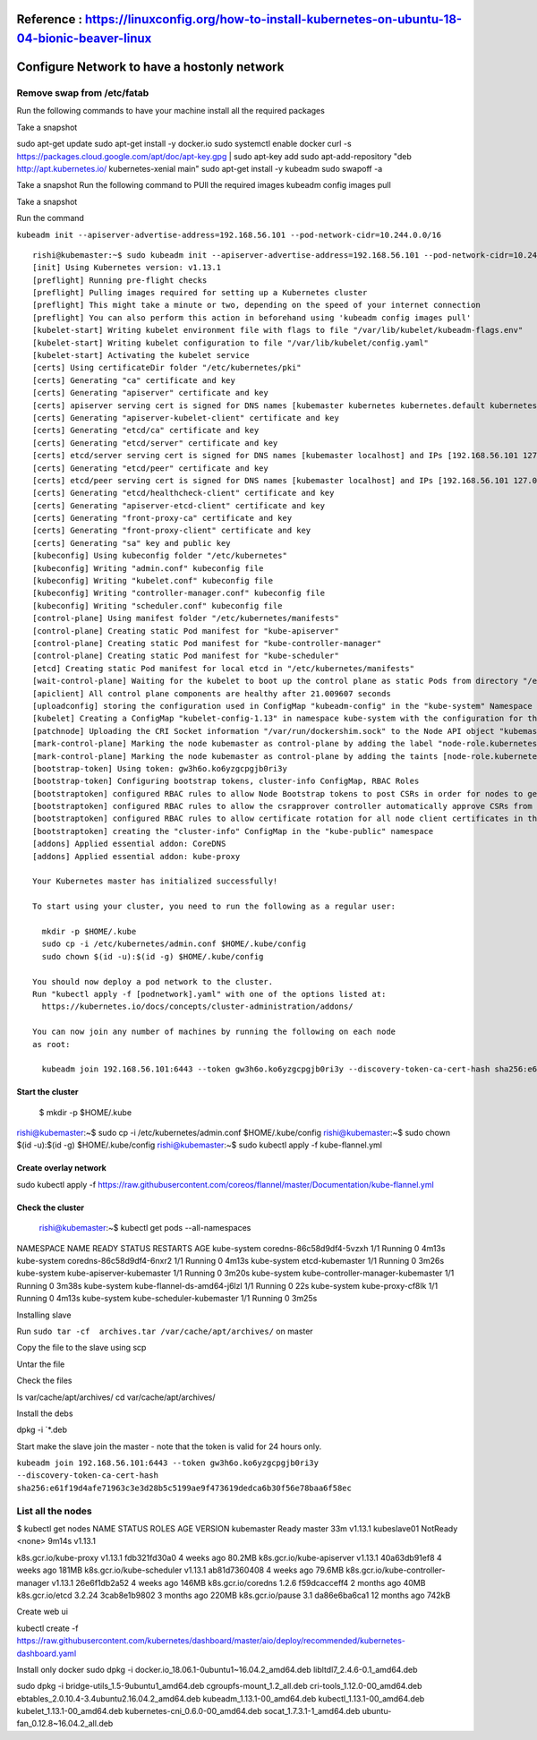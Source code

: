 
Reference : https://linuxconfig.org/how-to-install-kubernetes-on-ubuntu-18-04-bionic-beaver-linux
--------------------------------------------
Configure Network to have a hostonly network
--------------------------------------------


---------------------------
Remove swap from /etc/fatab
---------------------------



Run the following commands to have your machine install all the required
packages


Take a snapshot

sudo apt-get update
sudo apt-get install -y docker.io
sudo systemctl enable docker
curl -s https://packages.cloud.google.com/apt/doc/apt-key.gpg | sudo apt-key add
sudo apt-add-repository "deb http://apt.kubernetes.io/ kubernetes-xenial main"
sudo apt-get install -y kubeadm
sudo swapoff -a


Take a snapshot
Run the following command to PUll the required images
kubeadm config images pull

Take a snapshot

Run the command 



``kubeadm init --apiserver-advertise-address=192.168.56.101 --pod-network-cidr=10.244.0.0/16``



::

  rishi@kubemaster:~$ sudo kubeadm init --apiserver-advertise-address=192.168.56.101 --pod-network-cidr=10.244.0.0/16
  [init] Using Kubernetes version: v1.13.1
  [preflight] Running pre-flight checks
  [preflight] Pulling images required for setting up a Kubernetes cluster
  [preflight] This might take a minute or two, depending on the speed of your internet connection
  [preflight] You can also perform this action in beforehand using 'kubeadm config images pull'
  [kubelet-start] Writing kubelet environment file with flags to file "/var/lib/kubelet/kubeadm-flags.env"
  [kubelet-start] Writing kubelet configuration to file "/var/lib/kubelet/config.yaml"
  [kubelet-start] Activating the kubelet service
  [certs] Using certificateDir folder "/etc/kubernetes/pki"
  [certs] Generating "ca" certificate and key
  [certs] Generating "apiserver" certificate and key
  [certs] apiserver serving cert is signed for DNS names [kubemaster kubernetes kubernetes.default kubernetes.default.svc kubernetes.default.svc.cluster.local] and IPs [10.96.0.1 192.168.56.101]
  [certs] Generating "apiserver-kubelet-client" certificate and key
  [certs] Generating "etcd/ca" certificate and key
  [certs] Generating "etcd/server" certificate and key
  [certs] etcd/server serving cert is signed for DNS names [kubemaster localhost] and IPs [192.168.56.101 127.0.0.1 ::1]
  [certs] Generating "etcd/peer" certificate and key
  [certs] etcd/peer serving cert is signed for DNS names [kubemaster localhost] and IPs [192.168.56.101 127.0.0.1 ::1]
  [certs] Generating "etcd/healthcheck-client" certificate and key
  [certs] Generating "apiserver-etcd-client" certificate and key
  [certs] Generating "front-proxy-ca" certificate and key
  [certs] Generating "front-proxy-client" certificate and key
  [certs] Generating "sa" key and public key
  [kubeconfig] Using kubeconfig folder "/etc/kubernetes"
  [kubeconfig] Writing "admin.conf" kubeconfig file
  [kubeconfig] Writing "kubelet.conf" kubeconfig file
  [kubeconfig] Writing "controller-manager.conf" kubeconfig file
  [kubeconfig] Writing "scheduler.conf" kubeconfig file
  [control-plane] Using manifest folder "/etc/kubernetes/manifests"
  [control-plane] Creating static Pod manifest for "kube-apiserver"
  [control-plane] Creating static Pod manifest for "kube-controller-manager"
  [control-plane] Creating static Pod manifest for "kube-scheduler"
  [etcd] Creating static Pod manifest for local etcd in "/etc/kubernetes/manifests"
  [wait-control-plane] Waiting for the kubelet to boot up the control plane as static Pods from directory "/etc/kubernetes/manifests". This can take up to 4m0s
  [apiclient] All control plane components are healthy after 21.009607 seconds
  [uploadconfig] storing the configuration used in ConfigMap "kubeadm-config" in the "kube-system" Namespace
  [kubelet] Creating a ConfigMap "kubelet-config-1.13" in namespace kube-system with the configuration for the kubelets in the cluster
  [patchnode] Uploading the CRI Socket information "/var/run/dockershim.sock" to the Node API object "kubemaster" as an annotation
  [mark-control-plane] Marking the node kubemaster as control-plane by adding the label "node-role.kubernetes.io/master=''"
  [mark-control-plane] Marking the node kubemaster as control-plane by adding the taints [node-role.kubernetes.io/master:NoSchedule]
  [bootstrap-token] Using token: gw3h6o.ko6yzgcpgjb0ri3y
  [bootstrap-token] Configuring bootstrap tokens, cluster-info ConfigMap, RBAC Roles
  [bootstraptoken] configured RBAC rules to allow Node Bootstrap tokens to post CSRs in order for nodes to get long term certificate credentials
  [bootstraptoken] configured RBAC rules to allow the csrapprover controller automatically approve CSRs from a Node Bootstrap Token
  [bootstraptoken] configured RBAC rules to allow certificate rotation for all node client certificates in the cluster
  [bootstraptoken] creating the "cluster-info" ConfigMap in the "kube-public" namespace
  [addons] Applied essential addon: CoreDNS
  [addons] Applied essential addon: kube-proxy

  Your Kubernetes master has initialized successfully!

  To start using your cluster, you need to run the following as a regular user:

    mkdir -p $HOME/.kube
    sudo cp -i /etc/kubernetes/admin.conf $HOME/.kube/config
    sudo chown $(id -u):$(id -g) $HOME/.kube/config

  You should now deploy a pod network to the cluster.
  Run "kubectl apply -f [podnetwork].yaml" with one of the options listed at:
    https://kubernetes.io/docs/concepts/cluster-administration/addons/

  You can now join any number of machines by running the following on each node
  as root:

    kubeadm join 192.168.56.101:6443 --token gw3h6o.ko6yzgcpgjb0ri3y --discovery-token-ca-cert-hash sha256:e61f19d4afe71963c3e3d28b5c5199ae9f473619dedca6b30f56e78baa6f58ec




=====================
    Start the cluster
=====================


    $  mkdir -p $HOME/.kube
rishi@kubemaster:~$     sudo cp -i /etc/kubernetes/admin.conf $HOME/.kube/config
rishi@kubemaster:~$     sudo chown $(id -u):$(id -g) $HOME/.kube/config
rishi@kubemaster:~$ sudo kubectl apply -f kube-flannel.yml



======================
Create overlay network
======================


sudo kubectl apply -f https://raw.githubusercontent.com/coreos/flannel/master/Documentation/kube-flannel.yml


=================
Check the cluster
=================


    rishi@kubemaster:~$ kubectl get pods --all-namespaces
NAMESPACE     NAME                                 READY   STATUS    RESTARTS   AGE
kube-system   coredns-86c58d9df4-5vzxh             1/1     Running   0          4m13s
kube-system   coredns-86c58d9df4-6nxr2             1/1     Running   0          4m13s
kube-system   etcd-kubemaster                      1/1     Running   0          3m26s
kube-system   kube-apiserver-kubemaster            1/1     Running   0          3m20s
kube-system   kube-controller-manager-kubemaster   1/1     Running   0          3m38s
kube-system   kube-flannel-ds-amd64-j6lzl          1/1     Running   0          22s
kube-system   kube-proxy-cf8lk                     1/1     Running   0          4m13s
kube-system   kube-scheduler-kubemaster            1/1     Running   0          3m25s


Installing slave

Run ``sudo tar -cf  archives.tar /var/cache/apt/archives/`` on master

Copy the file to the slave using scp

Untar the file

Check the files

ls var/cache/apt/archives/
cd  var/cache/apt/archives/

Install the debs 

dpkg -i `*.deb


Start make the slave join the master - note that the token is valid for 24 hours only. 

.. todo:: generate a new token after 24 hours and add a node.

``kubeadm join 192.168.56.101:6443 --token gw3h6o.ko6yzgcpgjb0ri3y --discovery-token-ca-cert-hash sha256:e61f19d4afe71963c3e3d28b5c5199ae9f473619dedca6b30f56e78baa6f58ec``


------------------
List all the nodes
------------------


$ kubectl get nodes
NAME          STATUS     ROLES    AGE     VERSION
kubemaster    Ready      master   33m     v1.13.1
kubeslave01   NotReady   <none>   9m14s   v1.13.1




k8s.gcr.io/kube-proxy                v1.13.1             fdb321fd30a0        4 weeks ago         80.2MB
k8s.gcr.io/kube-apiserver            v1.13.1             40a63db91ef8        4 weeks ago         181MB
k8s.gcr.io/kube-scheduler            v1.13.1             ab81d7360408        4 weeks ago         79.6MB
k8s.gcr.io/kube-controller-manager   v1.13.1             26e6f1db2a52        4 weeks ago         146MB
k8s.gcr.io/coredns                   1.2.6               f59dcacceff4        2 months ago        40MB
k8s.gcr.io/etcd                      3.2.24              3cab8e1b9802        3 months ago        220MB
k8s.gcr.io/pause                     3.1                 da86e6ba6ca1        12 months ago       742kB


Create web ui

kubectl create -f https://raw.githubusercontent.com/kubernetes/dashboard/master/aio/deploy/recommended/kubernetes-dashboard.yaml



Install only docker
sudo dpkg -i docker.io_18.06.1-0ubuntu1~16.04.2_amd64.deb  libltdl7_2.4.6-0.1_amd64.deb


sudo dpkg -i bridge-utils_1.5-9ubuntu1_amd64.deb cgroupfs-mount_1.2_all.deb cri-tools_1.12.0-00_amd64.deb  ebtables_2.0.10.4-3.4ubuntu2.16.04.2_amd64.deb kubeadm_1.13.1-00_amd64.deb kubectl_1.13.1-00_amd64.deb kubelet_1.13.1-00_amd64.deb kubernetes-cni_0.6.0-00_amd64.deb  socat_1.7.3.1-1_amd64.deb ubuntu-fan_0.12.8~16.04.2_all.deb
